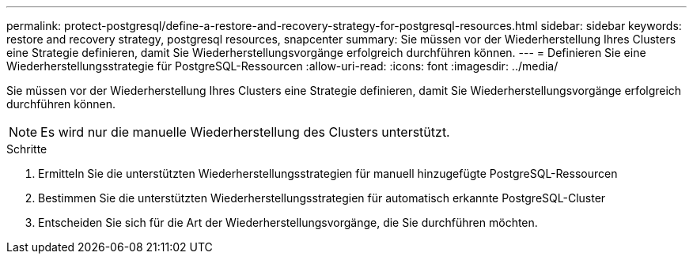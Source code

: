 ---
permalink: protect-postgresql/define-a-restore-and-recovery-strategy-for-postgresql-resources.html 
sidebar: sidebar 
keywords: restore and recovery strategy, postgresql resources, snapcenter 
summary: Sie müssen vor der Wiederherstellung Ihres Clusters eine Strategie definieren, damit Sie Wiederherstellungsvorgänge erfolgreich durchführen können. 
---
= Definieren Sie eine Wiederherstellungsstrategie für PostgreSQL-Ressourcen
:allow-uri-read: 
:icons: font
:imagesdir: ../media/


[role="lead"]
Sie müssen vor der Wiederherstellung Ihres Clusters eine Strategie definieren, damit Sie Wiederherstellungsvorgänge erfolgreich durchführen können.


NOTE: Es wird nur die manuelle Wiederherstellung des Clusters unterstützt.

.Schritte
. Ermitteln Sie die unterstützten Wiederherstellungsstrategien für manuell hinzugefügte PostgreSQL-Ressourcen
. Bestimmen Sie die unterstützten Wiederherstellungsstrategien für automatisch erkannte PostgreSQL-Cluster
. Entscheiden Sie sich für die Art der Wiederherstellungsvorgänge, die Sie durchführen möchten.

